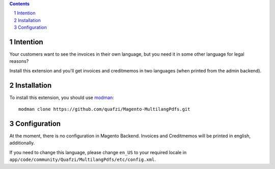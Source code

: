 .. sectnum::

.. contents:: Contents

Intention
=========

Your customers want to see the invoices in their own language, but you need it
in some other language for legal reasons?

Install this extension and you'll get invoices and creditmemos in two languages
(when printed from the admin backend).

Installation
============

To install this extension, you should use modman_:

::

    modman clone https://github.com/quafzi/Magento-MultilangPdfs.git

.. _modman: https://github.com/colinmollenhour/modman

Configuration
=============

At the moment, there is no configuration in Magento Backend. Invoices and
Creditmemos will be printed in english, additionally.

If you need to change this language, please change ``en_US`` to your required
locale in ``app/code/community/Quafzi/MultilangPdfs/etc/config.xml``.
